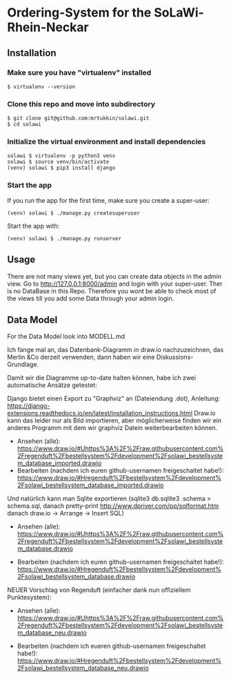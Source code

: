 * Ordering-System for the SoLaWi-Rhein-Neckar
** Installation
*** Make sure you have "virtualenv" installed
#+BEGIN_SRC shell
$ virtualenv --version
#+END_SRC

*** Clone this repo and move into subdirectory
#+BEGIN_SRC shell
$ git clone git@github.com:mrtukkin/solawi.git
$ cd solawi
#+END_SRC

*** Initialize the virtual environment and install dependencies
#+BEGIN_SRC shell
solawi $ virtualenv -p python3 venv
solawi $ source venv/bin/activate
(venv) solawi $ pip3 install django
#+END_SRC

*** Start the app
If you run the app for the first time, make sure you create a super-user:

#+BEGIN_SRC shell
(venv) solawi $ ./manage.py createsuperuser
#+END_SRC

Start the app with:

#+BEGIN_SRC shell
(venv) solawi $ ./manage.py runserver
#+END_SRC

** Usage
There are not many views yet, but you can create data objects in the admin view.
Go to http://127.0.0.1:8000/admin and login with your super-user.
Ther is no DataBase in this Repo. Therefore you wont be able to check most of the views till you add some Data through your admin login.

** Data Model
For the Data Model look into MODELL.md

Ich fange mal an, das Datenbank-Diagramm in draw.io nachzuzeichnen, das Merlin &Co derzeit verwenden, dann haben wir eine Diskussions-Grundlage.

Damit wir die Diagramme up-to-date halten können, habe ich zwei automatische Ansätze getestet: 

Django bietet einen Export zu "Graphviz" an (Dateiendung .dot), Anleitung: https://django-extensions.readthedocs.io/en/latest/installation_instructions.html
 Draw.io kann das leider nur als Bild importieren, aber möglicherweise finden wir ein anderes Programm mit dem wir graphviz Datein weiterbearbeiten können.

- Ansehen (alle): https://www.draw.io/#Uhttps%3A%2F%2Fraw.githubusercontent.com%2Fregenduft%2Fbestellsystem%2Fdevelopment%2Fsolawi_bestellsystem_database_imported.drawio
- Bearbeiten (nachdem ich euren github-usernamen freigeschaltet habe!): https://www.draw.io/#Hregenduft%2Fbestellsystem%2Fdevelopment%2Fsolawi_bestellsystem_database_imported.drawio

Und natürlich kann man Sqlite exportieren (sqlite3 db.sqlite3 .schema > schema.sql, danach pretty-print http://www.dpriver.com/pp/sqlformat.htm danach draw.io -> Arrange -> Insert SQL)
- Ansehen (alle): https://www.draw.io/#Uhttps%3A%2F%2Fraw.githubusercontent.com%2Fregenduft%2Fbestellsystem%2Fdevelopment%2Fsolawi_bestellsystem_database.drawio

- Bearbeiten (nachdem ich euren github-usernamen freigeschaltet habe!): https://www.draw.io/#Hregenduft%2Fbestellsystem%2Fdevelopment%2Fsolawi_bestellsystem_database.drawio

NEUER Vorschlag von Regenduft (einfacher dank nun offiziellem Punktesystem):

- Ansehen (alle): https://www.draw.io/#Uhttps%3A%2F%2Fraw.githubusercontent.com%2Fregenduft%2Fbestellsystem%2Fdevelopment%2Fsolawi_bestellsystem_database_neu.drawio

- Bearbeiten (nachdem ich eueren github-usernamen freigeschaltet habe!): https://www.draw.io/#Hregenduft%2Fbestellsystem%2Fdevelopment%2Fsolawi_bestellsystem_database_neu.drawio


